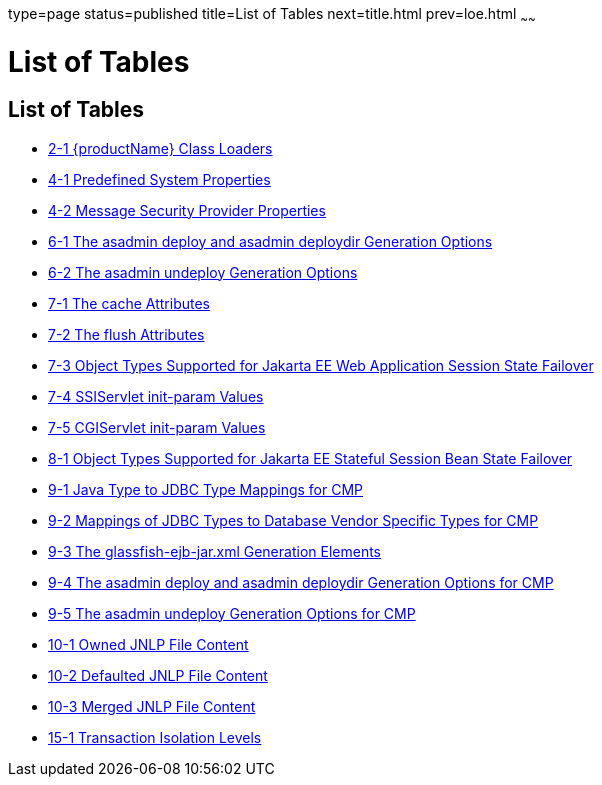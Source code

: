 type=page
status=published
title=List of Tables
next=title.html
prev=loe.html
~~~~~~

= List of Tables

[[list-of-tables]]
== List of Tables

* link:class-loaders.html#fvxzq[2-1 {productName} Class
Loaders]
* link:securing-apps.html#sthref6[4-1 Predefined System Properties]
* link:securing-apps.html#sthref8[4-2 Message Security Provider
Properties]
* link:jpa.html#gbwlr[6-1 The asadmin deploy and asadmin deploydir
Generation Options]
* link:jpa.html#gbwmm[6-2 The asadmin undeploy Generation Options]
* link:webapps.html#fvygg[7-1 The cache Attributes]
* link:webapps.html#fvyep[7-2 The flush Attributes]
* link:webapps.html#fvyem[7-3 Object Types Supported for Jakarta EE Web
Application Session State Failover]
* link:webapps.html#gheoy[7-4 SSIServlet init-param Values]
* link:webapps.html#ghern[7-5 CGIServlet init-param Values]
* link:ejb.html#fvyed[8-1 Object Types Supported for Jakarta EE Stateful
Session Bean State Failover]
* link:container_managed-persistence.html#fvyaq[9-1 Java Type to JDBC
Type Mappings for CMP]
* link:container_managed-persistence.html#fvymp[9-2 Mappings of JDBC
Types to Database Vendor Specific Types for CMP]
* link:container_managed-persistence.html#fvymo[9-3 The
glassfish-ejb-jar.xml Generation Elements]
* link:container_managed-persistence.html#fvymn[9-4 The asadmin deploy
and asadmin deploydir Generation Options for CMP]
* link:container_managed-persistence.html#fvymt[9-5 The asadmin undeploy
Generation Options for CMP]
* link:java-clients.html#gkmbk[10-1 Owned JNLP File Content]
* link:java-clients.html#gkmci[10-2 Defaulted JNLP File Content]
* link:java-clients.html#gkmcc[10-3 Merged JNLP File Content]
* link:transaction-service.html#fvyoi[15-1 Transaction Isolation Levels]


